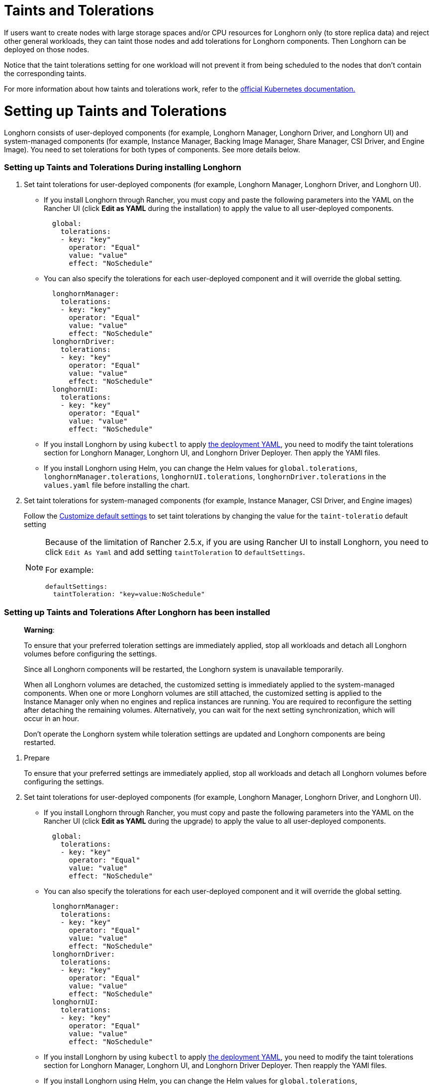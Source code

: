 = Taints and Tolerations
:doctype: book
:experimental:
:weight: 3
:current-version: {page-component-version}

If users want to create nodes with large storage spaces and/or CPU resources for Longhorn only (to store replica data) and reject other general workloads, they can taint those nodes and add tolerations for Longhorn components. Then Longhorn can be deployed on those nodes.

Notice that the taint tolerations setting for one workload will not prevent it from being scheduled to the nodes that don't contain the corresponding taints.

For more information about how taints and tolerations work, refer to the https://kubernetes.io/docs/concepts/configuration/taint-and-toleration/[official Kubernetes documentation.]

= Setting up Taints and Tolerations

Longhorn consists of user-deployed components (for example, Longhorn Manager, Longhorn Driver, and Longhorn UI) and system-managed components (for example, Instance Manager, Backing Image Manager, Share Manager, CSI Driver, and Engine Image).
You need to set tolerations for both types of components. See more details below.

[discrete]
=== Setting up Taints and Tolerations During installing Longhorn

. Set taint tolerations for user-deployed components (for example, Longhorn Manager, Longhorn Driver, and Longhorn UI).
 ** If you install Longhorn through Rancher, you must copy and paste the following parameters into the YAML on the Rancher UI (click *Edit as YAML* during the installation) to apply the value to all user-deployed components.
+
[subs="+attributes",yaml]
----
  global:
    tolerations:
    - key: "key"
      operator: "Equal"
      value: "value"
      effect: "NoSchedule"
----

 ** You can also specify the tolerations for each user-deployed component and it will override the global setting.
+
[subs="+attributes",yaml]
----
  longhornManager:
    tolerations:
    - key: "key"
      operator: "Equal"
      value: "value"
      effect: "NoSchedule"
  longhornDriver:
    tolerations:
    - key: "key"
      operator: "Equal"
      value: "value"
      effect: "NoSchedule"
  longhornUI:
    tolerations:
    - key: "key"
      operator: "Equal"
      value: "value"
      effect: "NoSchedule"
----

 ** If you install Longhorn by using `kubectl` to apply https://raw.githubusercontent.com/longhorn/longhorn/v1.1.1/deploy/longhorn.yaml[the deployment YAML], you need to modify the taint tolerations section for Longhorn Manager, Longhorn UI, and Longhorn Driver Deployer.
 Then apply the YAMl files.
 ** If you install Longhorn using Helm, you can change the Helm values for `global.tolerations`, `longhornManager.tolerations`, `longhornUI.tolerations`, `longhornDriver.tolerations` in the `values.yaml` file before installing the chart.
. Set taint tolerations for system-managed components (for example, Instance Manager, CSI Driver, and Engine images)
+
Follow the xref:advanced-resources/deploy/customizing-default-settings.adoc[Customize default settings] to set taint tolerations by changing the value for the `taint-toleratio` default setting
+
[NOTE]
====
Because of the limitation of Rancher 2.5.x, if you are using Rancher UI to install Longhorn, you need to click `Edit As Yaml` and add setting `taintToleration` to `defaultSettings`.

For example:

[subs="+attributes",yaml]
----
defaultSettings:
  taintToleration: "key=value:NoSchedule"
----
====

[discrete]
=== Setting up Taints and Tolerations After Longhorn has been installed

____
*Warning*:

To ensure that your preferred toleration settings are immediately applied, stop all workloads and detach all Longhorn volumes before configuring the settings.

Since all Longhorn components will be restarted, the Longhorn system is unavailable temporarily.

When all Longhorn volumes are detached, the customized setting is immediately applied to the system-managed components.
When one or more Longhorn volumes are still attached, the customized setting is applied to the Instance Manager only when no engines and replica instances are running. You are required to reconfigure the setting after detaching the remaining volumes. Alternatively, you can wait for the next setting synchronization, which will occur in an hour.

Don't operate the Longhorn system while toleration settings are updated and Longhorn components are being restarted.
____

. Prepare
+
To ensure that your preferred settings are immediately applied, stop all workloads and detach all Longhorn volumes before configuring the settings.

. Set taint tolerations for user-deployed components (for example, Longhorn Manager, Longhorn Driver, and Longhorn UI).
 ** If you install Longhorn through Rancher, you must copy and paste the following parameters into the YAML on the Rancher UI (click *Edit as YAML* during the upgrade) to apply the value to all user-deployed components.
+
[subs="+attributes",yaml]
----
  global:
    tolerations:
    - key: "key"
      operator: "Equal"
      value: "value"
      effect: "NoSchedule"
----

 ** You can also specify the tolerations for each user-deployed component and it will override the global setting.
+
[subs="+attributes",yaml]
----
  longhornManager:
    tolerations:
    - key: "key"
      operator: "Equal"
      value: "value"
      effect: "NoSchedule"
  longhornDriver:
    tolerations:
    - key: "key"
      operator: "Equal"
      value: "value"
      effect: "NoSchedule"
  longhornUI:
    tolerations:
    - key: "key"
      operator: "Equal"
      value: "value"
      effect: "NoSchedule"
----

 ** If you install Longhorn by using `kubectl` to apply https://raw.githubusercontent.com/longhorn/longhorn/v1.1.1/deploy/longhorn.yaml[the deployment YAML], you need to modify the taint tolerations section for Longhorn Manager, Longhorn UI, and Longhorn Driver Deployer.
Then reapply the YAMl files.
 ** If you install Longhorn using Helm, you can change the Helm values for `global.tolerations`, `longhornManager.tolerations`, `longhornUI.tolerations`, `longhornDriver.tolerations` in the `values.yaml` file, and then run `helm upgrade` to upgrade to the new version of the chart.
. Set taint tolerations for system-managed components (for example, Instance Manager, Backing Image Manager, Share Manager, CSI Driver, and Engine Image).
+
The taint toleration setting can be found at Longhorn UI under menu:Setting[General > Kubernetes Taint Toleration.]

== History

Available since v0.6.0

* https://github.com/longhorn/longhorn/issues/584[Original feature request]
* https://github.com/longhorn/longhorn/issues/2120[Resolve the problem with GitOps]
